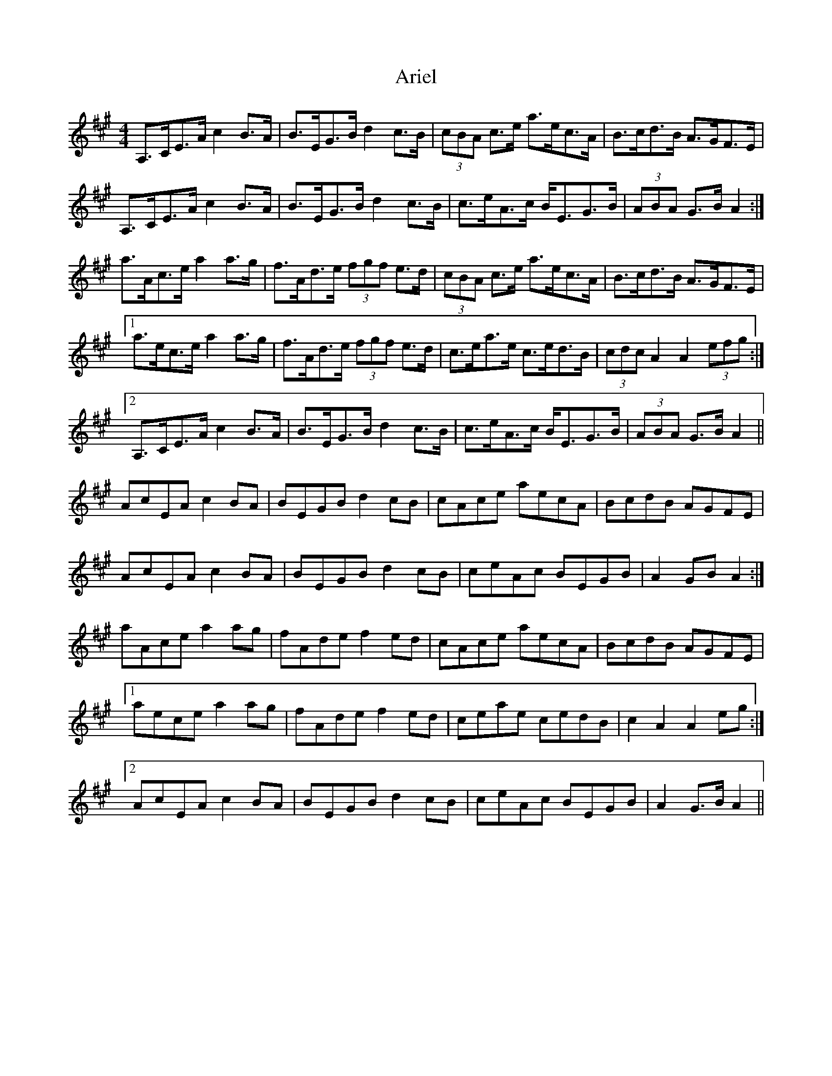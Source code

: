 X: 1852
T: Ariel
R: hornpipe
M: 4/4
K: Amajor
A,>CE>A c2 B>A|B>EG>B d2 c>B|(3cBA c>e a>ec>A|B>cd>B A>GF>E|
A,>CE>A c2 B>A|B>EG>B d2 c>B|c>eA>c B<EG>B|(3ABA G>B A2:|
a>Ac>e a2 a>g|f>Ad>e (3fgf e>d|(3cBA c>e a>ec>A|B>cd>B A>GF>E|
[1 a>ec>e a2 a>g|f>Ad>e (3fgf e>d|c>ea>e c>ed>B|(3cdc A2 A2 (3efg:|
[2 A,>CE>A c2 B>A|B>EG>B d2 c>B|c>eA>c B<EG>B|(3ABA G>B A2||
AcEA c2 BA|BEGB d2 cB|cAce aecA|BcdB AGFE|
AcEA c2 BA|BEGB d2 cB|ceAc BEGB|A2 GB A2:|
aAce a2 ag|fAde f2 ed|cAce aecA|BcdB AGFE|
[1 aece a2 ag|fAde f2 ed|ceae cedB|c2 A2 A2 eg:|
[2 AcEA c2 BA|BEGB d2 cB|ceAc BEGB|A2 G>B A2||

